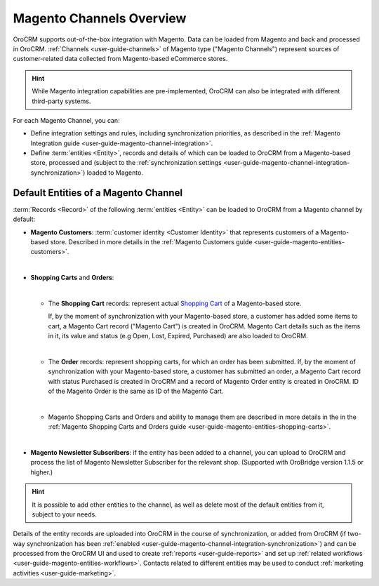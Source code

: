 .. _user-guide-magento-channel:

Magento Channels Overview
=========================

.. begin_magento_channels_1

OroCRM supports out-of-the-box integration with Magento. Data can be loaded from Magento and back and processed in
OroCRM. :ref:`Channels <user-guide-channels>` of Magento type ("Magento Channels") represent sources of customer-related
data collected from Magento-based eCommerce stores.

.. hint::

    While Magento integration capabilities are pre-implemented, OroCRM can also be integrated with different third-party
    systems.

For each Magento Channel, you can:

- Define integration settings and rules, including synchronization priorities, as described in the
  :ref:`Magento Integration guide <user-guide-magento-channel-integration>`.

- Define :term:`entities <Entity>`, records and details of which can be loaded to OroCRM from a Magento-based store, 
  processed and (subject to the 
  :ref:`synchronization settings <user-guide-magento-channel-integration-synchronization>`) loaded to Magento.

.. finish_magento_channels_1

.. _user-guide-magento-channel-entities:

.. begin_magento_channels_2

Default Entities of a Magento Channel
-------------------------------------

:term:`Records <Record>` of the following :term:`entities <Entity>` can be loaded to OroCRM from a Magento channel by 
default:


- **Magento Customers**: :term:`customer identity <Customer Identity>` that represents customers of a Magento-based 
  store.
  Described in more details in the :ref:`Magento Customers guide <user-guide-magento-entities-customers>`.

  |
  
- **Shopping Carts** and **Orders**: 

  |
  
  - The **Shopping Cart** records: represent actual |WT02|_ of a Magento-based store.
  
    If, by the moment of synchronization with your Magento-based store, a customer has added some items to cart, a 
    Magento Cart record ("Magento Cart") is created in OroCRM. Magento Cart details such as the items in it, its value
    and status (e.g Open, Lost, Expired, Purchased) are also loaded to OroCRM.
  
    |

  - The **Order** records: represent shopping carts, for which an order has been submitted.
    If, by the moment of synchronization with your Magento-based store, a customer has submitted an order, a 
    Magento Cart record with status Purchased is created in OroCRM and a record of Magento Order entity 
    is created in OroCRM. ID of the Magento Order is the same as ID of the Magento Cart.
  
    |

  - Magento Shopping Carts and Orders and ability to manage them are described in more details in the
    in the :ref:`Magento Shopping Carts and Orders guide <user-guide-magento-entities-shopping-carts>`.

    |

- **Magento Newsletter Subscribers**: if the entity has been added to a channel, you can upload to OroCRM and process 
  the list of Magento Newsletter Subscriber for the relevant shop. (Supported with OroBridge version 1.1.5 or higher.)

.. hint::

    It is possible to add other entities to the channel, as well as delete most of the default
    entities from it, subject to your needs.


Details of the entity records are uploaded into OroCRM in the course of synchronization, or added from OroCRM (if 
two-way synchronization has been :ref:`enabled <user-guide-magento-channel-integration-synchronization>`) and can be
processed from the OroCRM UI and used to create
:ref:`reports <user-guide-reports>` and set up :ref:`related workflows <user-guide-magento-entities-workflows>`.
Contacts related to different entities may be used to conduct :ref:`marketing activities <user-guide-marketing>`.


.. |WT02| replace:: Shopping Cart
.. _WT02: http://www.magentocommerce.com/magento-connect/customer-experience/shopping-cart.html


.. finish_magento_channels_2



